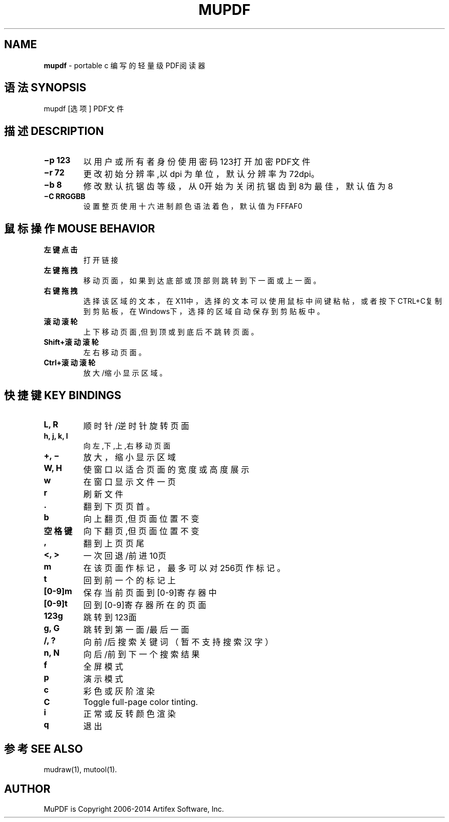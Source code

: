 .\" generated with Ronn/v0.7.3
.\" http://github.com/rtomayko/ronn/tree/0.7.3
.
.TH "MUPDF" "1" "February 2015" "" ""
.
.SH "NAME"
\fBmupdf\fR \- portable c 编写的轻量级PDF阅读器
.
.SH "语法SYNOPSIS"
mupdf [选项] PDF文件
.
.SH "描述DESCRIPTION"
.
.TP
\fB−p 123\fR
以用户或所有者身份使用密码123打开加密PDF文件
.
.TP
\fB−r 72\fR
更改初始分辨率,以 dpi 为单位，默认分辨率为72dpi。
.
.TP
\fB−b 8\fR
修改默认抗锯齿等级，从0开始为关闭抗锯齿到8为最佳，默认值为8
.
.TP
\fB−C RRGGBB\fR
设置整页使用十六进制颜色语法着色，默认值为FFFAF0
.
.SH "鼠标操作MOUSE BEHAVIOR"
.
.TP
\fB左键点击\fR
打开链接
.
.TP
\fB左键拖拽\fR
移动页面，如果到达底部或顶部则跳转到下一面或上一面。
.
.TP
\fB右键拖拽\fR
选择该区域的文本，在X11中，选择的文本可以使用鼠标中间键粘帖，或者按下CTRL+C复制到剪贴板，在Windows下，选择的区域自动保存到剪贴板中。
.
.TP
\fB滚动滚轮\fR
上下移动页面,但到顶或到底后不跳转页面。
.
.TP
\fBShift+滚动滚轮\fR
左右移动页面。
.
.TP
\fBCtrl+滚动滚轮\fR
放大/缩小显示区域。
.
.SH "快捷键KEY BINDINGS"
.
.TP
\fBL, R\fR
顺时针/逆时针旋转页面
.
.TP
\fBh, j, k, l\fR
向左,下,上,右移动页面
.
.TP
\fB+, −\fR
放大，缩小显示区域
.
.TP
\fBW, H\fR
使窗口以适合页面的宽度或高度展示
.
.TP
\fBw\fR
在窗口显示文件一页
.
.TP
\fBr\fR
刷新文件
.
.TP
\fB\.\fR
翻到下页页首。
.
.TP
\fBb\fR
向上翻页,但页面位置不变
.
.TP
\fB空格键\fR
向下翻页,但页面位置不变
.
.TP
\fB,\fR
翻到上页页尾
.
.TP
\fB<, >\fR
一次回退/前进10页
.
.TP
\fBm\fR
在该页面作标记，最多可以对256页作标记。
.
.TP
\fBt\fR
回到前一个的标记上
.
.TP
\fB[0\-9]m\fR
保存当前页面到[0\-9]寄存器中
.
.TP
\fB[0\-9]t\fR
回到[0\-9]寄存器所在的页面
.
.TP
\fB123g\fR
跳转到123面
.
.TP
\fBg, G\fR
跳转到第一面/最后一面
.
.TP
\fB/, ?\fR
向前/后搜索关键词（暂不支持搜索汉字）
.
.TP
\fBn, N\fR
向后/前到下一个搜索结果
.
.TP
\fBf\fR
全屏模式
.
.TP
\fBp\fR
演示模式
.
.TP
\fBc\fR
彩色或灰阶渲染
.
.TP
\fBC\fR
Toggle full\-page color tinting\.
.
.TP
\fBi\fR
正常或反转颜色渲染
.
.TP
\fBq\fR
退出
.
.SH "参考SEE ALSO"
mudraw(1), mutool(1)\.
.
.SH "AUTHOR"
MuPDF is Copyright 2006\-2014 Artifex Software, Inc\.
